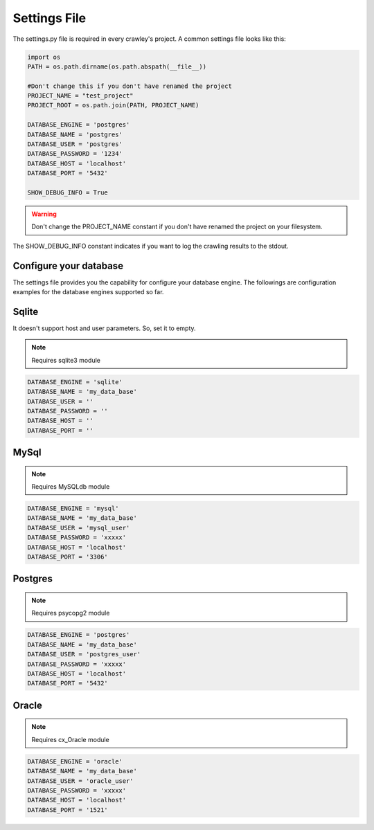 Settings File
-----------------------------------

The settings.py file is required in every crawley's project.
A common settings file looks like this:

.. code-block:: python

    import os 
    PATH = os.path.dirname(os.path.abspath(__file__))

    #Don't change this if you don't have renamed the project
    PROJECT_NAME = "test_project"
    PROJECT_ROOT = os.path.join(PATH, PROJECT_NAME)

    DATABASE_ENGINE = 'postgres'     
    DATABASE_NAME = 'postgres'  
    DATABASE_USER = 'postgres'         
    DATABASE_PASSWORD = '1234'         
    DATABASE_HOST = 'localhost'             
    DATABASE_PORT = '5432'     

    SHOW_DEBUG_INFO = True


.. warning:: Don't change the PROJECT_NAME constant if you don't have renamed the project on your filesystem.

The SHOW_DEBUG_INFO constant indicates if you want to log the crawling results
to the stdout.

Configure your database
=======================

The settings file provides you the capability for configure your database engine.
The followings are configuration examples for the database engines supported so far.

Sqlite 
========

It doesn't support host and user parameters. So, set it to empty.

.. note:: Requires sqlite3 module

.. code-block:: python

    DATABASE_ENGINE = 'sqlite'     
    DATABASE_NAME = 'my_data_base'  
    DATABASE_USER = ''             
    DATABASE_PASSWORD = ''         
    DATABASE_HOST = ''             
    DATABASE_PORT = ''    

MySql 
========

.. note:: Requires MySQLdb module

.. code-block:: python

    DATABASE_ENGINE = 'mysql'     
    DATABASE_NAME = 'my_data_base'  
    DATABASE_USER = 'mysql_user'             
    DATABASE_PASSWORD = 'xxxxx'         
    DATABASE_HOST = 'localhost'             
    DATABASE_PORT = '3306'   

Postgres
========

.. note:: Requires psycopg2 module

.. code-block:: python

    DATABASE_ENGINE = 'postgres'     
    DATABASE_NAME = 'my_data_base'  
    DATABASE_USER = 'postgres_user'        
    DATABASE_PASSWORD = 'xxxxx'        
    DATABASE_HOST = 'localhost'             
    DATABASE_PORT = '5432'  
    
Oracle 
========

.. note:: Requires cx_Oracle module

.. code-block:: python

    DATABASE_ENGINE = 'oracle'     
    DATABASE_NAME = 'my_data_base'  
    DATABASE_USER = 'oracle_user'             
    DATABASE_PASSWORD = 'xxxxx'         
    DATABASE_HOST = 'localhost'             
    DATABASE_PORT = '1521'   
